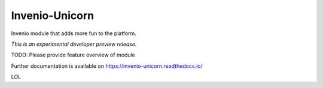 ..
    This file is part of Invenio.
    Copyright (C) 2017 Nice Unicorn.

    Invenio is free software; you can redistribute it
    and/or modify it under the terms of the GNU General Public License as
    published by the Free Software Foundation; either version 2 of the
    License, or (at your option) any later version.

    Invenio is distributed in the hope that it will be
    useful, but WITHOUT ANY WARRANTY; without even the implied warranty of
    MERCHANTABILITY or FITNESS FOR A PARTICULAR PURPOSE.  See the GNU
    General Public License for more details.

    You should have received a copy of the GNU General Public License
    along with Invenio; if not, write to the
    Free Software Foundation, Inc., 59 Temple Place, Suite 330, Boston,
    MA 02111-1307, USA.

=================
 Invenio-Unicorn
=================

.. image:: https://img.shields.io/travis/inveniosoftware/invenio-unicorn.svg
        :target: https://travis-ci.org/inveniosoftware/invenio-unicorn

.. image:: https://img.shields.io/coveralls/inveniosoftware/invenio-unicorn.svg
        :target: https://coveralls.io/r/inveniosoftware/invenio-unicorn

.. image:: https://img.shields.io/github/tag/inveniosoftware/invenio-unicorn.svg
        :target: https://github.com/inveniosoftware/invenio-unicorn/releases

.. image:: https://img.shields.io/pypi/dm/invenio-unicorn.svg
        :target: https://pypi.python.org/pypi/invenio-unicorn

.. image:: https://img.shields.io/github/license/inveniosoftware/invenio-unicorn.svg
        :target: https://github.com/inveniosoftware/invenio-unicorn/blob/master/LICENSE

Invenio module that adds more fun to the platform.

*This is an experimental developer preview release.*

TODO: Please provide feature overview of module

Further documentation is available on
https://invenio-unicorn.readthedocs.io/

LOL

